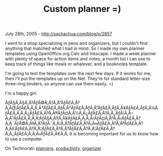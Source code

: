 #+TITLE: Custom planner =)

July 28th, 2005 -
[[http://sachachua.com/blog/p/2857][http://sachachua.com/blog/p/2857]]

I went to a shop specializing in pens and organizers, but I couldn't
 find anything that matched what I had in mind. So I made my own
 planner templates using OpenOffice.org Calc and Inkscape. I made
 a week planner with plenty of space for action items and notes, a
 month list I can use to keep track of things like meals or whatever,
 and a booknotes template.

I'm going to test the templates over the next few days. If it works
 for me, then I'll put the templates up on the Net. They're for
 standard letter-size three-ring binders, so anyone can use them
 easily. =)

I'm a happy girl.

ÃƒÂ§Ã‚Â§Ã‚Â?ÃƒÂ©Ã‚Â?Ã‚Â”ÃƒÂ£Ã‚Â?Ã‚ÂŒÃƒÂ£Ã‚Â‚Ã‚Â³ÃƒÂ£Ã‚ÂƒÃ‚Â³ÃƒÂ£Ã‚ÂƒÃ‚Â”ÃƒÂ£Ã‚ÂƒÃ‚Â¥ÃƒÂ£Ã‚ÂƒÃ‚Â¼ÃƒÂ£Ã‚Â‚Ã‚Â¿ÃƒÂ£Ã‚Â?Ã‚Â®ÃƒÂ¤Ã‚Â½Ã‚Â¿ÃƒÂ£Ã‚Â?Ã‚Â„ÃƒÂ¦Ã‚Â--Ã‚Â¹ÃƒÂ£Ã‚Â‚Ã‚Â'ÃƒÂ§Ã‚ÂŸÃ‚Â¥ÃƒÂ£Ã‚Â‚Ã‚Â‹ÃƒÂ¤Ã‚ÂºÃ‚Â‹ÃƒÂ£Ã‚Â?Ã‚Â¯ÃƒÂ©Ã‚Â‡Ã‚Â?ÃƒÂ¨Ã‚Â¦Ã‚Â?ÃƒÂ£Ã‚Â?Ã‚Â«ÃƒÂ£Ã‚Â?Ã‚ÂªÃƒÂ£Ã‚Â?Ã‚Â£ÃƒÂ£Ã‚Â?Ã‚Â¦ÃƒÂ£Ã‚Â?Ã‚Â?ÃƒÂ£Ã‚Â?Ã‚Â¦ÃƒÂ£Ã‚Â?Ã‚Â„ÃƒÂ£Ã‚Â‚Ã‚Â‹ÃƒÂ£Ã‚Â€Ã‚Â‚
It is becoming important for us to know how to use a computer.

On Technorati: [[http://www.technorati.com/tag/planning][planning]],
[[http://www.technorati.com/tag/productivity][productivity]],
[[http://www.technorati.com/tag/organizer][organizer]]

